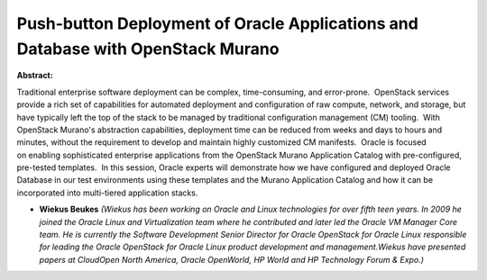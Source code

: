Push-button Deployment of Oracle Applications and Database with OpenStack Murano
~~~~~~~~~~~~~~~~~~~~~~~~~~~~~~~~~~~~~~~~~~~~~~~~~~~~~~~~~~~~~~~~~~~~~~~~~~~~~~~~

**Abstract:**

Traditional enterprise software deployment can be complex, time-consuming, and error-prone.  OpenStack services provide a rich set of capabilities for automated deployment and configuration of raw compute, network, and storage, but have typically left the top of the stack to be managed by traditional configuration management (CM) tooling.  With OpenStack Murano's abstraction capabilities, deployment time can be reduced from weeks and days to hours and minutes, without the requirement to develop and maintain highly customized CM manifests.  Oracle is focused on enabling sophisticated enterprise applications from the OpenStack Murano Application Catalog with pre-configured, pre-tested templates.  In this session, Oracle experts will demonstrate how we have configured and deployed Oracle Database in our test environments using these templates and the Murano Application Catalog and how it can be incorporated into multi-tiered application stacks. 


* **Wiekus Beukes** *(Wiekus has been working on Oracle and Linux technologies for over fifth teen years. In 2009 he joined the Oracle Linux and Virtualization team where he contributed and later led the Oracle VM Manager Core team. He is currently the Software Development Senior Director for Oracle OpenStack for Oracle Linux responsible for leading the Oracle OpenStack for Oracle Linux product development and management.Wiekus have presented papers at CloudOpen North America, Oracle OpenWorld, HP World and HP Technology Forum & Expo.)*
